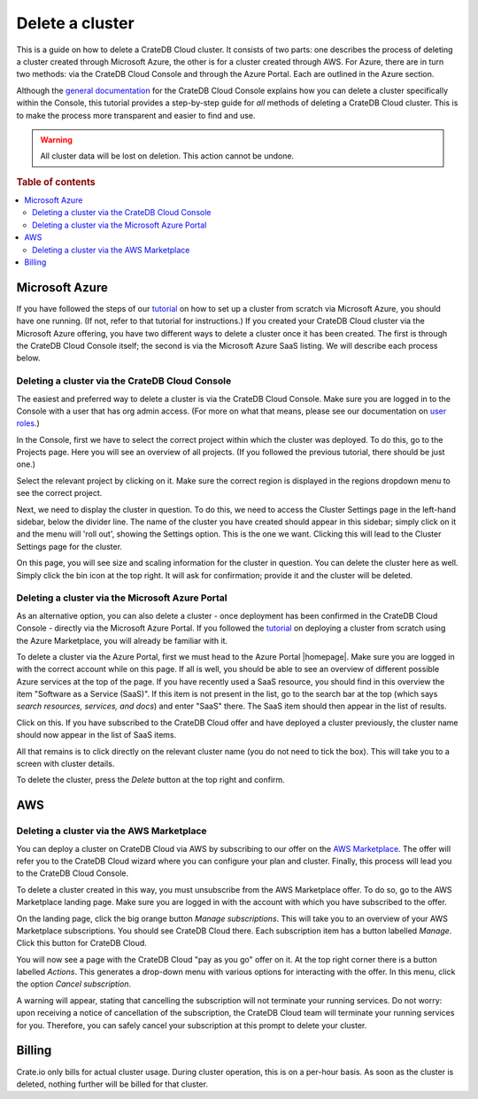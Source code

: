 .. _delete-cluster:

================
Delete a cluster
================

This is a guide on how to delete a CrateDB Cloud cluster. It consists of two
parts: one describes the process of deleting a cluster created through
Microsoft Azure, the other is for a cluster created through AWS. For Azure,
there are in turn two methods: via the CrateDB Cloud Console and through the
Azure Portal. Each are outlined in the Azure section.

Although the `general documentation`_ for the CrateDB Cloud Console explains
how you can delete a cluster specifically within the Console, this tutorial
provides a step-by-step guide for *all* methods of deleting a CrateDB Cloud
cluster. This is to make the process more transparent and easier to find and
use.

.. WARNING::

    All cluster data will be lost on deletion. This action cannot be undone.

.. rubric:: Table of contents

.. contents::
   :local:


.. _delete-cluster-azure:

Microsoft Azure
===============

If you have followed the steps of our `tutorial`_ on how to set up a cluster
from scratch via Microsoft Azure, you should have one running. (If not, refer
to that tutorial for instructions.) If you created your CrateDB Cloud cluster
via the Microsoft Azure offering, you have two different ways to delete a
cluster once it has been created. The first is through the CrateDB Cloud
Console itself; the second is via the Microsoft Azure SaaS listing. We will
describe each process below.


.. _delete-cluster-az-console:

Deleting a cluster via the CrateDB Cloud Console
------------------------------------------------

The easiest and preferred way to delete a cluster is via the CrateDB Cloud
Console. Make sure you are logged in to the Console with a user that has org
admin access. (For more on what that means, please see our documentation on
`user roles`_.)

In the Console, first we have to select the correct project within which the
cluster was deployed. To do this, go to the Projects page. Here you will see
an overview of all projects. (If you followed the previous tutorial, there
should be just one.)

.. image:: _assets/img/projects.png

Select the relevant project by clicking on it. Make sure the correct region is
displayed in the regions dropdown menu to see the correct project.

Next, we need to display the cluster in question. To do this, we need to access
the Cluster Settings page in the left-hand sidebar, below the divider line. The
name of the cluster you have created should appear in this sidebar; simply
click on it and the menu will 'roll out', showing the Settings option. This is
the one we want. Clicking this will lead to the Cluster Settings page for the
cluster.

.. image:: _assets/img/cluster-settings.png

On this page, you will see size and scaling information for the cluster in
question. You can delete the cluster here as well. Simply click the bin icon at
the top right. It will ask for confirmation; provide it and the cluster will be
deleted.


.. _delete-cluster-az-portal:

Deleting a cluster via the Microsoft Azure Portal
-------------------------------------------------

As an alternative option, you can also delete a cluster - once deployment has
been confirmed in the CrateDB Cloud Console - directly via the Microsoft Azure
Portal. If you followed the `tutorial`_ on deploying a cluster from scratch
using the Azure Marketplace, you will already be familiar with it.

To delete a cluster via the Azure Portal, first we must head to the Azure
Portal |homepage|. Make sure you are logged in with the correct account
while on this page. If all is well, you should be able to see an overview of
different possible Azure services at the top of the page. If you have recently
used a SaaS resource, you should find in this overview the item "Software as a
Service (SaaS)". If this item is not present in the list, go to the search bar
at the top (which says *search resources, services, and docs*) and enter "SaaS"
there. The SaaS item should then appear in the list of results.

.. image:: _assets/img/azureservices.png

Click on this. If you have subscribed to the CrateDB Cloud offer and have
deployed a cluster previously, the cluster name should now appear in the list
of SaaS items.

.. image:: _assets/img/azuresaas.png

All that remains is to click directly on the relevant cluster name (you do not
need to tick the box). This will take you to a screen with cluster details.

.. image:: _assets/img/azuresaasdetails.png

To delete the cluster, press the *Delete* button at the top right and confirm.


.. _delete-cluster-aws:

AWS
===


.. _delete-cluster-aws-marketplace:

Deleting a cluster via the AWS Marketplace
------------------------------------------

You can deploy a cluster on CrateDB Cloud via AWS by subscribing to our offer
on the `AWS Marketplace`_. The offer will refer you to the CrateDB Cloud wizard
where you can configure your plan and cluster. Finally, this process will lead
you to the CrateDB Cloud Console.

To delete a cluster created in this way, you must unsubscribe from the AWS
Marketplace offer. To do so, go to the AWS Marketplace landing page. Make sure
you are logged in with the account with which you have subscribed to the offer.

On the landing page, click the big orange button *Manage subscriptions*. This
will take you to an overview of your AWS Marketplace subscriptions. You should
see CrateDB Cloud there. Each subscription item has a button labelled *Manage*.
Click this button for CrateDB Cloud.

You will now see a page with the CrateDB Cloud "pay as you go" offer on it. At
the top right corner there is a button labelled *Actions*. This generates a
drop-down menu with various options for interacting with the offer. In this
menu, click the option *Cancel subscription*.

A warning will appear, stating that cancelling the subscription will not
terminate your running services. Do not worry: upon receiving a notice of
cancellation of the subscription, the CrateDB Cloud team will terminate your
running services for you. Therefore, you can safely cancel your subscription
at this prompt to delete your cluster.


.. _delete-cluster-billing:

Billing
=======

Crate.io only bills for actual cluster usage. During cluster operation, this is
on a per-hour basis. As soon as the cluster is deleted, nothing further will be
billed for that cluster.


.. _AWS Marketplace: https://aws.amazon.com/marketplace/pp/B089M4B1ND
.. _general documentation: https://crate.io/docs/cloud/howtos/en/latest/overview.html
.. _tutorial: https://crate.io/docs/cloud/tutorials/en/latest/getting-started/azure-to-cluster/index.html
.. _user roles: https://crate.io/docs/cloud/reference/en/latest/user-roles.html
.. |homepage| raw:: html

    <a href="https://portal.azure.com/#home" target="_blank">homepage</a>